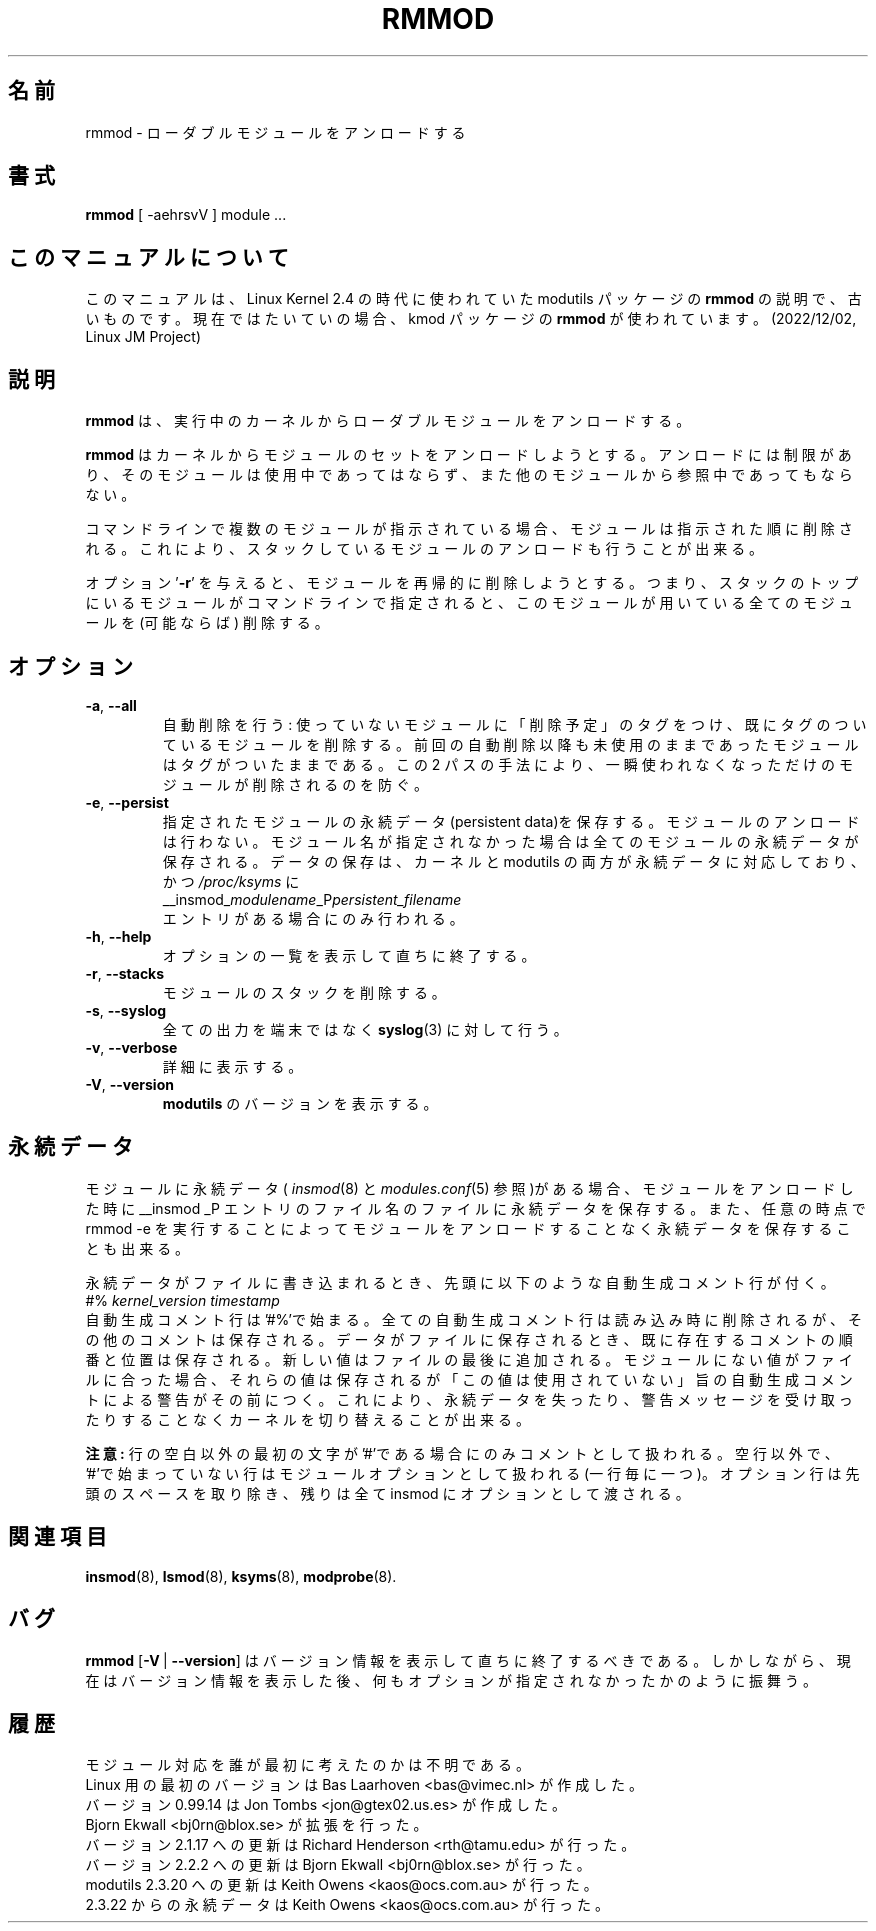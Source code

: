 .\" Copyright (c) 1994, 1995, 1999 Bjorn Ekwall <bj0rn@blox.se>
.\" Copyright (c) 1996 Free Software Foundation, Inc. (via rth)
.\" This program is distributed according to the Gnu General Public License.
.\" See the file COPYING in the distribution source directory
.\"
.\" Translated Sun Aug 15 10:58:04 JST 1999
.\"         by FUJIWARA Teruyoshi <fujiwara@linux.or.jp>
.\" Updated Fri Sep 22 2000 by NAKANO Takeo <nakano@apm.seikei.ac.jp>
.\" Updated Sun Jan 28 2001 by Kentaro Shirakata <argrath@ub32.org>
.\" Updated Sun Jun  3 2001 by Kentaro Shirakata <argrath@ub32.org>
.\" Updated Sat Mar 16 2002 by Kentaro Shirakata <argrath@ub32.org>
.\"
.\" WORD: generated comment	自動生成コメント
.\" WORD: persistent data	永続データ
.TH RMMOD 8 "February 6, 2002" Linux "Linux Module Support"
.SH 名前
rmmod \- ローダブルモジュールをアンロードする
.SH 書式
.hy 0
.B rmmod
[ \-aehrsvV ] module ...
.SH このマニュアルについて
このマニュアルは、Linux Kernel 2.4 の時代に使われていた modutils
パッケージの \fBrmmod\fP の説明で、古いものです。現在ではたいていの場合、kmod
パッケージの \fBrmmod\fP が使われています。(2022/12/02, Linux JM Project)
.SH 説明
.B rmmod
は、実行中のカーネルからローダブルモジュールをアンロードする。
.PP
.B rmmod
はカーネルからモジュールのセットをアンロードしようとする。アンロードに
は制限があり、そのモジュールは使用中であってはならず、また他のモジュール
から参照中であってもならない。
.PP
コマンドラインで複数のモジュールが指示されている場合、モジュールは
指示された順に削除される。
これにより、スタックしているモジュールのアンロードも行うことが出来る。
.PP
オプション '\fB-r\fR' を与えると、モジュールを再帰的に削除しようとする。
つまり、スタックのトップにいるモジュールがコマンドラインで指定されると、
このモジュールが用いている全てのモジュールを (可能ならば) 削除する。
.PP
.SH オプション
.TP
.BR \-a ", " \-\-all
自動削除を行う: 使っていないモジュールに「削除予定」のタグをつけ、
既にタグのついているモジュールを削除する。
前回の自動削除以降も未使用のままであったモジュールは
タグがついたままである。
この 2 パスの手法により、一瞬使われなくなっただけの
モジュールが削除されるのを防ぐ。
.TP
.BR \-e ", " \-\-persist
指定されたモジュールの永続データ(persistent data)を保存する。モジュールのアンロードは行わない。
モジュール名が指定されなかった場合は全てのモジュールの永続データが保存される。
データの保存は、カーネルと modutils の両方が永続データに対応しており、
かつ \fI/proc/ksyms\fR に
.br
__insmod_\fImodulename\fP_P\fIpersistent_filename\fP
.br
エントリがある場合にのみ行われる。
.TP
.BR \-h ", " \-\-help
オプションの一覧を表示して直ちに終了する。
.TP
.BR \-r ", " \-\-stacks
モジュールのスタックを削除する。
.TP
.BR \-s ", " \-\-syslog
全ての出力を端末ではなく \fBsyslog\fP(3) に対して行う。
.TP
.BR \-v ", " \-\-verbose
詳細に表示する。
.TP
.BR \-V ", " \-\-version
\fBmodutils\fR のバージョンを表示する。
.SH 永続データ
モジュールに永続データ(
.IR insmod (8)
と
.IR modules.conf (5)
参照)がある場合、モジュールをアンロードした時に __insmod _P エントリの
ファイル名のファイルに永続データを保存する。
また、任意の時点で rmmod\ -e を実行することによってモジュールを
アンロードすることなく永続データを保存することも出来る。

.PP
永続データがファイルに書き込まれるとき、先頭に以下のような
自動生成コメント行が付く。
.br
#% \fIkernel_version timestamp\fR
.br
自動生成コメント行は'#%'で始まる。
全ての自動生成コメント行は読み込み時に削除されるが、
その他のコメントは保存される。
データがファイルに保存されるとき、既に存在するコメントの順番と位置は保存される。
新しい値はファイルの最後に追加される。
モジュールにない値がファイルに合った場合、それらの値は保存されるが
「この値は使用されていない」旨の自動生成コメントによる警告がその前につく。
これにより、永続データを失ったり、警告メッセージを受け取ったりすることなく
カーネルを切り替えることが出来る。
.PP
.B 注意:
行の空白以外の最初の文字が'#'である場合にのみコメントとして扱われる。
空行以外で、'#'で始まっていない行はモジュールオプションとして
扱われる(一行毎に一つ)。
オプション行は先頭のスペースを取り除き、
残りは全て insmod にオプションとして渡される。
.SH 関連項目
.BR insmod "(8), " lsmod "(8), " ksyms "(8), " modprobe "(8)."
.SH バグ
\fBrmmod\fR [\fB\-V\fR\ |\ \fB\-\-version\fR] はバージョン情報を
表示して直ちに終了するべきである。
しかしながら、現在はバージョン情報を表示した後、
何もオプションが指定されなかったかのように振舞う。
.SH 履歴
モジュール対応を誰が最初に考えたのかは不明である。
.br
Linux 用の最初のバージョンは Bas Laarhoven <bas@vimec.nl> が作成した。
.br
バージョン 0.99.14 は Jon Tombs <jon@gtex02.us.es> が作成した。
.br
Bjorn Ekwall <bj0rn@blox.se> が拡張を行った。
.br
バージョン 2.1.17 への更新は Richard Henderson <rth@tamu.edu> が行った。
.br
バージョン 2.2.2 への更新は Bjorn Ekwall <bj0rn@blox.se> が行った。
.br
modutils 2.3.20 への更新は Keith Owens <kaos@ocs.com.au> が行った。
.br
2.3.22 からの永続データは Keith Owens <kaos@ocs.com.au> が行った。
